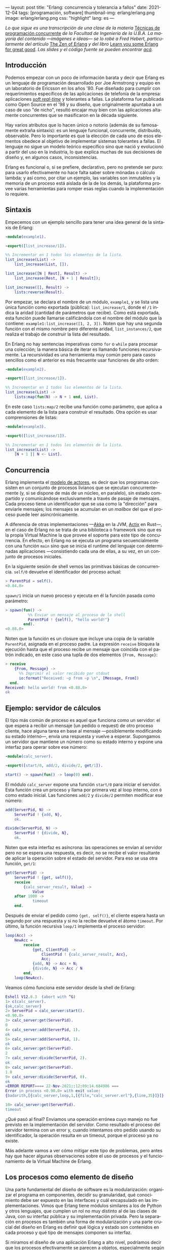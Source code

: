 ---
layout: post
title: "Erlang: concurrencia y tolerancia a fallos"
date: 2021-12-04
tags: [programación, software]
thumbnail-img: erlang/erlang.png
image: erlang/erlang.png
css: "highlight"
lang: es
---
#+OPTIONS: toc:nil num:nil
#+LANGUAGE: es

/Lo que sigue es una transcripción de una clase de la materia/ [[https://concurrentes-fiuba.github.io/Inicio.html][Técnicas de programación concurrente]] /de la Facultad de Ingeniería de la U.B.A. La mayoría del contenido —imágenes e ideas— se lo robé a Fred Hebert, particularmente del artículo/ [[https://ferd.ca/the-zen-of-erlang.html][The Zen of Erlang]] /y del libro/ [[https://learnyousomeerlang.com/][Learn you some Erlang for great good]]. /Las slides y el código fuente se pueden encontrar [[https://github.com/facundoolano/presentations/tree/master/concurrentes-erlang][acá]]./

#+BEGIN_EXPORT html
<div class="text-center">
 <img src="{{site.config.static_root}}/img/erlang/squid.png" width="320">
</div>
#+END_EXPORT

** Introducción

Podemos empezar con un poco de información barata y decir que Erlang es un lenguaje de programación desarrollado por Joe Armstrong y equipo en un laboratorio de Ericsson en los años '80. Fue diseñado para cumplir con requerimientos específicos de las aplicaciones de telefonía de la empresa: aplicaciones [[https://en.wikipedia.org/wiki/Real-time_computing#Criteria_for_real-time_computing][/soft real-time/]] y tolerantes a fallas. La plataforma fue publicada como Open Source en el '98 y su diseño, que originalmente apuntaba a un caso de uso "de nicho",
resultó encajar muy bien con las aplicaciones altamente concurrentes que se masificaron en la década siguiente.

Hay varios atributos que lo hacen único o notorio (además de su famosamente extraña sintaxis): es un lenguaje funcional, concurrente, distribuido, observable. Pero lo importante es que la elección de cada uno de esos elementos obedece al objetivo de implementar sistemas tolerantes a fallas. El lenguaje no sigue un modelo teórico específico sino que nació y evolucionó a partir del uso en la industria, lo que explica muchas de sus decisiones de diseño y, en algunos casos, inconsistencias.

Erlang es funcional o, si se prefiere, declarativo, pero no pretende ser puro: para usarlo efectivamente no hace falta saber sobre mónadas o cálculo lambda; y así como, por citar un ejemplo, las variables son inmutables y la memoria de un proceso está aislada de la de los demás, la plataforma provee varias herramientas para romper esas reglas cuando la implementación lo requiere.

** Sintaxis
Empecemos con un ejemplo sencillo para tener una idea general de la sintaxis de Erlang:

#+begin_src erlang
-module(example1).

-export([list_increase/1]).

%% Incrementar en 1 todos los elementos de la lista.
list_increase(List) ->
    list_increase(List, []).

list_increase([N | Rest], Result) ->
    list_increase(Rest, [N + 1 | Result]);

list_increase([], Result) ->
    lists:reverse(Result).
#+end_src

Por empezar, se declara el nombre de un módulo, ~example1~, y se lista una única función como exportada (pública): ~list_increase/1~, donde el ~/1~ indica la aridad (cantidad de parámetros que recibe). Como está exportada, esta función puede llamarse calificándola con el nombre del módulo que la contiene: ~example1:list_increase([1, 2, 3])~.
Noten que hay una segunda función con el mismo nombre pero diferente aridad, ~list_instances/2~, que realiza el trabajo de construir la lista del resultado.

En Erlang no hay sentencias imperativas como ~for~ o ~while~ para procesar una colección; la manera básica de iterar es llamando funciones recursivamente. La recursividad es una herramienta muy común pero para casos sencillos como el anterior es más frecuente usar funciones de alto orden:

#+begin_src erlang
-module(example2).

-export([list_increase/1]).

%% Incrementar en 1 todos los elementos de la lista.
list_increase(List) ->
    lists:map(fun(N) -> N + 1 end, List).
#+end_src

En este caso ~lists:map/2~ recibe una función como parámetro, que aplica a cada elemento de la lista para construir el resultado. Otra opción es usar comprensiones de listas:

#+begin_src erlang
-module(example3).

-export([list_increase/1]).

%% Incrementar en 1 todos los elementos de la lista.
list_increase(List) ->
    [N + 1 || N <- List].
#+end_src

** Concurrencia

Erlang implementa el [[https://en.wikipedia.org/wiki/Actor_model][modelo de actores]], es decir que los programas consisten en un conjunto de procesos livianos que se ejecutan concurrentemente (y, si se dispone de más de un núcleo, en paralelo), sin estado compartido y comunicándose exclusivamente a través de pasaje de mensajes. Cada proceso tiene un identificador que se usa como la "dirección" para enviarle mensajes; los mensajes se acumulan en un /mailbox/ del que el proceso puede leer asincrónicamente.

A diferencia de otras implementaciones —[[https://akka.io/][Akka]] en la JVM, [[https://github.com/actix/actix][Actix]] en Rust—, en el caso de Erlang no se trata de una biblioteca o framework sino que es la propia Virtual Machine la que provee el soporte para este tipo de concurrencia. En efecto, en Erlang no se ejecuta un programa secuencialmente con una función ~main~ sino que se inicia el runtime del lenguaje con determinadas aplicaciones ---consistiendo cada una de ellas, a su vez, en un conjunto de procesos iniciales.

En la siguiente sesión de shell vemos las primitivas básicas de concurrencia. ~self/0~ devuelve el identificador del proceso actual:

#+begin_src erlang
> ParentPid = self().
<0.84.0>
#+end_src

~spawn/1~ inicia un nuevo proceso y ejecuta en él la función pasada como parámetro:

#+begin_src erlang
> spawn(fun() ->
          %% Enviar un mensaje al proceso de la shell
          ParentPid ! {self(), "hello world!"}
        end).
<0.88.0>
#+end_src

Noten que la función es un closure que incluye una copia de la variable ~ParentPid~, asignada en el proceso padre. La expresión ~receive~ bloquea la ejecución hasta que el proceso recibe un mensaje que coincida con el patrón indicado, en este caso una tupla de dos elementos ~{From, Message}~:

#+begin_src erlang
> receive
    {From, Message} ->
      %% Imprimir el valor recibido por stdout
      io:format("Received: ~p from ~p \n", [Message, From])
  end.
Received: hello world! from <0.88.0>
ok
#+end_src

** Ejemplo: servidor de cálculos

El tipo más común de proceso es aquel que funciona como un servidor: el que espera a recibir un mensaje (un pedido o request) de otro proceso cliente, hace alguna tarea en base al mensaje ---posiblemente modificando su estado interno---, envía una respuesta y vuelve a esperar. Supongamos un servidor que mantiene un número como su estado interno y expone una interfaz para operar sobre ese número:

#+begin_src erlang
-module(calc_server).

-export([start/0, add/2, divide/2, get/1]).

start() -> spawn(fun() -> loop(0) end).
#+end_src

El módulo ~calc_server~ expone una función ~start/0~ para iniciar el servidor. Esta función crea un proceso y llama por primera vez al loop interno, con ~0~ como estado inicial. Las funciones ~add/2~ y ~divide/2~ permiten modificar ese número:

#+begin_src erlang
add(ServerPid, N) ->
    ServerPid ! {add, N},
    ok.

divide(ServerPid, N) ->
    ServerPid ! {divide, N},
    ok.
#+end_src

Noten que esta interfaz es asíncrona: las operaciones se envían al servidor pero no se espera una respuesta, es decir, no se recibe el valor resultante de aplicar la operación sobre el estado del servidor. Para eso se usa otra función, ~get/1~:

#+begin_src erlang
get(ServerPid) ->
    ServerPid ! {get, self()},
    receive
        {calc_server_result, Value} ->
            Value
    after 1000 ->
            timeout
    end.
#+end_src

Después de enviar el pedido como ~{get, self()}~, el cliente espera hasta un segundo por una respuesta y si no la recibe devuelve el átomo ~timeout~. Por último, la función recursiva ~loop/1~ implementa el proceso servidor:

#+begin_src erlang
loop(Acc) ->
    NewAcc =
        receive
            {get, ClientPid} ->
                ClientPid ! {calc_server_result, Acc},
                Acc;
            {add, N} -> Acc + N;
            {divide, N} -> Acc / N
        end,
    loop(NewAcc).
#+end_src

Veamos cómo funciona este servidor desde la shell de Erlang:

#+begin_src erlang
Eshell V12.0.3  (abort with ^G)
1> c(calc_server).
{ok,calc_server}
2> ServerPid = calc_server:start().
<0.90.0>
3> calc_server:get(ServerPid).
0
4> calc_server:add(ServerPid, 1).
ok
5> calc_server:add(ServerPid, 1).
ok
6> calc_server:get(ServerPid).
2
7> calc_server:divide(ServerPid, 2).
ok
8> calc_server:get(ServerPid).
1.0
9> calc_server:divide(ServerPid, 0).
ok
=ERROR REPORT==== 22-Nov-2021::12:09:14.684986 ===
Error in process <0.90.0> with exit value:
{badarith,[{calc_server,loop,1,[{file,"calc_server.erl"},{line,35}]}]}

10> calc_server:get(ServerPid).
timeout
#+end_src

¿Qué pasó al final? Enviamos una operación errónea cuyo manejo no fue previsto en la implementación del servidor.
Como resultado el proceso del servidor termina con un error y, cuando intentamos otro pedido usando su identificador,
la operación resulta en un timeout, porque el proceso ya no existe.

Más adelante vamos a ver cómo mitigar este tipo de problemas, pero antes hay que hacer algunas observaciones sobre el uso de procesos y el funcionamiento de la Virtual Machine de Erlang.

** Los procesos como elemento de diseño

Una parte fundamental del diseño de software es la modularización: organizar el programa en componentes, decidir su granularidad, qué conocimiento debe ser expuesto en las interfaces y cuál encapsulado en las implementaciones. Vimos que Erlang tiene módulos similares a los de Python y otros lenguajes, que cumplen un rol no muy distinto al de las clases de Java, con su interfaz pública y su implementación privada. Pero la separación en procesos es también una forma de modularización y una parte crucial del diseño en Erlang es definir qué lógica y estado son contenidos en cada proceso y qué tipo de mensajes componen su interfaz.

Si miramos el diseño de una aplicación Erlang a alto nivel, podríamos decir que los procesos efectivamente se parecen a objetos, especialmente según la idea original propuesta por Alan Kay en Smalltalk, donde el énfasis se ponía más en el pasaje de mensajes que en las jerarquías de clases. Pero en la práctica, por más livianos que sean los procesos de Erlang, uno no los usaría tan granularmente como a clases de Smalltalk o Java: si implemento una lista enlazada, puede tener sentido una clase Lista y otra Nodo, pero difícilmente sea útil que cada uno de los nodos sea un proceso en Erlang.

Entonces, ¿cómo encontrar la granuralidad adecuada para los procesos? La respuesta surge, otra vez, de la tolerancia a fallos: para separar nuestro programa en procesos tenemos que pensar qué componentes tienen que estar aislados unos de otros: cuáles fallan juntos y aquellos cuya falla no debería afectar al resto. En lugar del /encapsular lo que puede cambiar/ de la programación orientada a objetos, tenemos un /encapsular lo que puede crashear/.


** Virtual Machine

  Como dije en la introducción, Erlang no es la única implementación del modelo de actores pero se destaca de otras por estar embebida en el diseño del runtime del lenguaje. La virtual machine de Erlang realiza [[https://en.wikipedia.org/wiki/Preemption_(computing)][/preemptive scheduling/]] (planificación "preemptiva"), lo que la acerca más a un sistema operativo que a la concurrencia colaborativa de otros lenguajes de programación; esto significa que hay un componente del runtime, el planificador o /scheduler/, que asegura que todos los procesos tengan un acceso equitativo a los recursos de la CPU. Su funcionamiento puede pensarse así:

1) El runtime de Erlang ejecuta un scheduler por cada núcleo de CPU disponible.
2) Cada vez que se inicia un proceso, se lo pone en la cola de ejecución de alguno de los schedulers.
3) El scheduler toma un proceso de su cola de ejecución y le asigna un número de "reducciones", algo así como créditos de CPU.
4) Cada operación que realiza el proceso (enviar un mensaje, ejecutar una función, abrir un archivo, recolectar la basura en memoria, etc.) consume una cantidad específica de reducciones, que aproxima la cantidad de trabajo de CPU que requiere la tarea.
5) Cuando el proceso consume todas sus reducciones, el scheduler interrumpe la ejecución y pasa al siguiente proceso de su cola.

Desde luego que todo ese trabajo realizado por los schedulers tiene un costo y es por eso que Erlang puede ser considerado "lento" en comparación a otros lenguajes, si observamos la ejecución de tareas aisladas. Pero este comportamiento es intencional y es lo que hace a Erlang único en su especie: el objetivo no es hacer el uso más eficiente posible de los recursos sino garantizar su reparto equitativo entre los procesos. Esto es clave en el caso de uso para el que Erlang fue diseñado: sistemas estables, tolerantes a fallas, que degradan elegantemente. En otras palabras, Erlang prioriza latencia sobre rendimiento (/throughput/): lo más importante no es que las operaciones se ejecuten rápido en promedio sino que la varianza de la latencia se mantenga baja, incluso en situaciones de alta demanda. Lo que el scheduler garantiza es que un proceso que realiza trabajo intensivo no bloquee al resto de los procesos. Esto implica que Erlang suele ser inadecuado para tareas de CPU intensas (criptografía, procesamiento de imágenes) pero ideal para aplicaciones de mucha concurrencia, como servidores web o de chat.

El modelo de memoria sigue un razonamiento parecido: cada proceso tiene su propio espacio de memoria y se ocupa de su /garbage collection/, consumiendo reducciones de CPU; si bien más costoso que el de un recolector global, este esquema garantiza que los procesos que usan mucha memoria no van a entorpecer el trabajo de los demás. Lo interesante es que, si se diseña y configura bien el programa, muchos procesos van a nacer, realizar su trabajo y morir sin necesidad de llegar a hacer nunca una sola recolección de basura.

Vimos que cada proceso tiene su propio espacio de memoria, aislado del resto, y que toda comunicación se realiza copiando los datos de un /heap/ al otro en la forma de mensajes. Esto elimina los [[https://en.wikipedia.org/wiki/Race_condition#Data_race][data races]] y simplifica la implementación de los sistemas y su manejo de errores. Pero dijimos que Erlang es un lenguaje pragmático y por eso complementa ese método con varias herramientas para guardar y compartir estado global de manera eficiente y segura: las [[http://erlang.org/doc/man/ets.html][ETS]] (erlang term storage, algo así como un Redis embebido en la plataforma), [[https://www.erlang.org/doc/man/mnesia.html][Mnesia]] (una base de datos distribuida) y los [[https://www.erlang.org/doc/man/persistent_term.html][persistent terms]] (un espacio global de memoria optimizado para leer datos sin copiarlos al proceso).

** Concurrencia robusta
Hablamos mucho de tolerancia a fallas pero todavía no dijimos nada específico sobre el manejo de errores. En Erlang existen elementos similares a los de otros lenguajes (excepciones, señales de terminación) pero más interesantes son las herramientas para el manejo de errores a nivel de procesos. Voy a detenerme en tres:

+ Los [[https://www.erlang.org/doc/reference_manual/processes.html#links][links]] vinculan dos procesos de forma que cuando cualquiera de ellos termina en error, se envía una señal de terminación al otro. Conceptualmente, esto indica que ambos procesos están fuertemente relacionados en sus modos de error.
+ Las [[https://www.erlang.org/doc/man/erlang.html#process_flag_trap_exit][traps]] cambian la configuración de un link para que, al terminar un proceso en error, se "capture" la señal de terminación hacia el otro proceso y se la convierta en un mensaje en su mailbox.
+ Los [[https://www.erlang.org/doc/reference_manual/processes.html#monitors][monitors]] configuran a un proceso para que reciba un mensaje cuando el otro termina. Es un vínculo unidireccional, sin implicaciones en sus modos de error.

Valiéndonos de estas herramientas, podemos mejorar el ejemplo del ~calc_server~ introduciendo otro proceso "supervisor", encargado de reiniciar el servidor cuando el primero termina en error.

#+begin_src erlang
-module(calc_sup).
-export([start_calc_server/0]).

start_calc_server() ->
    spawn(fun() -> restarter() end).

restarter() ->
    ServerPid = calc_server2:start_link(),
    process_flag(trap_exit, true),

    receive
        {'EXIT', ServerPid, _} ->
            io:format("Supervisor: restarting calc_server \n"),
            restarter()
    end.
#+end_src

El supervisor tiene como única tarea mantener al servidor corriendo; al igual que este, se lo implementa como una función recursiva a la espera de mensajes entrantes. El llamado ~calc_server2:start_link()~ inicia el servidor en un nuevo proceso con un link al supervisor, es decir que el supervisor va a recibir señales de terminación cuando el servidor muera, mientras que ~process_flag(trap_exit, true)~ es un trap, es decir que esas señales de terminación van a ser convertidas en mensajes. El ~receive~ que sigue espera por esos mensajes y vuelve a ejecutar la función, de manera que un nuevo proceso servidor se inicie para reemplazar al que acaba de morir.

Veamos cómo cambia el código del servidor para soportar este nuevo escenario:

#+begin_src erlang
-module(calc_server2).
-export([start_link/0, add/1, divide/1, get/0]).

start_link() ->
    Pid = spawn_link(fun() -> loop(0) end),
    register(calc_server, Pid),
    Pid.
#+end_src

La interfaz es muy parecida, solo con cambios en la aridad de las funciones. Como dijimos antes, ~start_link~ inicia un proceso servidor enlazado con el proceso que ejecuta la función (en este caso el supervisor); el enlace se crea usando la primitiva ~spawn_link~ en vez de ~spawn~. La principal diferencia en esta implementación es el llamado a     ~register(calc_server, Pid)~; esta instrucción le otorga el nombre global ~calc_server~ al nuevo proceso de manera de poder mandarle mensajes usando ese nombre en lugar de su Pid. Esto nos sirve porque el Pid del servidor cambia cada vez que el supervisor crea uno nuevo. En consecuencia, las operaciones del servidor ya no necesitan recibir un Pid sino que usan el nombre global internamente:

#+begin_src erlang
add(N) ->
    calc_server ! {add, N},
    ok.

divide(N) ->
    calc_server ! {divide, N},
    ok.

get() ->
    calc_server ! {get, self()},
    receive
        {calc_server_result, Value} ->
            Value
    after 1000 ->
            timeout
    end.
#+end_src

La implementación de la función ~loop~ del servidor es idéntica a la interior. Veamos cómo funcionan estos módulos en otra sesión de shell:

#+begin_src erlang
Eshell V12.0.3  (abort with ^G)
1> c(calc_server2).
{ok,calc_server2}
2> c(calc_sup).
{ok,calc_sup}
3> calc_sup:start_calc_server().
<0.95.0>
4> calc_server2:get().
0
5> calc_server2:add(10).
ok
6> calc_server2:divide(10).
ok
7> calc_server2:get().
1.0
8> calc_server2:divide(0).
Supervisor: restarting calc_server
=ERROR REPORT==== 22-Nov-2021::17:34:10.182832 ===
Error in process <0.96.0> with exit value:
{badarith,[{calc_server2,loop,1,[{file,"calc_server2.erl"},{line,44}]}]}

ok
9> calc_server2:get().
0
#+end_src

Noten que, cuando forzamos un error al dividir por cero, hay un crash del servidor, igual que antes, pero esta vez el supervisor lo reemplaza con un nuevo proceso. Al llamar ~calc_server2:get~ después del error ya no recibimos un timeout sino la respuesta del nuevo proceso.

** OTP y Behaviors

Erlang provee un mecanismo de reuso de código llamado [[https://www.erlang.org/doc/design_principles/des_princ.html#behaviours][/behaviors/]]. Los behaviors son  similares a las clases abstractas en programación orientada a objetos, particularmente al patrón [[https://en.wikipedia.org/wiki/Template_method_pattern][/template method/]]: permiten implementar casos frecuentes de procesos separando la parte genérica (el módulo del behavior) y la parte específica (un módulo de callbacks). El servidor y el supervisor que vimos antes son ejemplos típicos en los que nos podríamos beneficiar usando una implementación genérica más robusta en vez de reinventar la rueda.

Las distribuciones de Erlang incluyen OTP (/Open Telecom Platform/), un conjunto de bibliotecas que, más allá de su nombre /vintage/, componen un framework para construir aplicaciones estándar ---aplicaciones que respetan convenciones y funcionan bien con las herramientas del ecosistema de Erlang. OTP contiene varios behaviors, entre ellos:

+ ~gen_server~ (servidor genérico)
+ ~gen_event~ (manejo de eventos)
+ ~gen_statem~ (máquina de estados)
+ ~supervisor~
+ ~application~

Veamos cómo luce nuestro ~calc_server~ si lo reescribimos usando ~gen_server~, el servidor de OTP. El behavior resuelve la parte genérica: iniciar un proceso con un nombre global, procesar recursivamente los mensajes entrantes, responder requests asincrónicos o sincrónicos (con un timeout). Nuestro módulo resuelve la parte específica: mantener un número en el estado interno y exponer operaciones para modificarlo.

#+begin_src erlang
-module(calc_server3).

-behavior(gen_server).

-export([start_link/0, add/1, divide/1, get/0]).
-export([init/1, handle_cast/2, handle_call/3]).
#+end_src

Con la instruccion ~-behavior(gen_server).~ indicamos que este módulo implementa los callbacks que espera ~gen_server~. Para más claridad, separamos las funciones exportadas en dos grupos: una para la interfaz del servidor y la otra para los callbacks del behavior.

#+begin_src erlang
start_link() ->
    gen_server:start_link({global, calc_server}, ?MODULE, [], []).

add(N) ->
    gen_server:cast({global, calc_server}, {add, N}).

divide(N) ->
    gen_server:cast({global, calc_server}, {divide, N}).

get() ->
    gen_server:call({global, calc_server}, get, _Timeout=1000).
#+end_src

Las operaciones, que antes requerían interactuar explícitamente con procesos, ahora se delegan en llamados al módulo ~gen_server~.

#+begin_src erlang
init([]) -> {ok, 0}.

handle_cast({add, N}, Acc) -> {noreply, Acc + N};
handle_cast({divide, N}, Acc) -> {noreply, Acc / N}.

handle_call(get, _From, Acc) -> {reply, Acc, Acc}.
#+end_src

La implementación de los callbacks se reduce a manejar los mensajes específicos para las operaciones del nuestro servidor, inicializando, modificando o respondiendo el número interno según sea necesario.

** Supervisores
En los ejemplos vimos un escenario rudimentario en el que un proceso (~calc_server~) realizaba una tarea y otro (~calc_sup~) se ocupaba de mantenerlo funcionado en presencia de errores. En la generalización de este modelo está el corazón de las aplicaciones de Erlang. Conceptualmente, podemos dividir a los procesos entre trabajdores (/workers/), los que realizan trabajo y pueden fallar, y supervisores, los que se ocupan de monitorear workers: reiniciarlos o hacer que sus errores tengan consecuencias preestablecidas.

OTP provee un behavior para implementar supervisores. Volviendo al ejemplo de ~calc_sup~, podemos reescribirlo usando este behavior:

#+begin_src erlang
-module(calc_sup2).

-behavior(supervisor).

-export([start_link/0]).
-export([init/1]).

start_link() ->
    supervisor:start_link(?MODULE, []).

init([]) ->
    SupervisorFlags = #{
      strategy => one_for_all, %% si falla un worker reiniciar todos
      intensity => 5,          %% hasta 5 restarts
      period => 60             %% cada 60 segundos
    },

    ChildSpec = [#{
      id => calc_server,
      start => {calc_server3, start_link, []},
      restart => permanent
    },
    #{
      id => calc_loader,
      start => {calc_loader, start_link, []},
      restart => transient
     }],

    {ok, {SupervisorFlags, ChildSpec}}.
#+end_src

El supervisor de OTP tiene un solo callback, ~init/1~, que devuelve una tupla de configuración:

+ El primer elemento contiene configuración "global" del supervisor: cómo propagar errores entre sus workers (~strategy~) y cuál es la frecuencia aceptable de errores (más allá de la cual el propio supervisor deber fallar).
+ El segundo elemento es una lista de especificaciones de los workers que deben ser supervisados: cómo inicializarlos y qué hacer cuando terminan.

En el ejemplo anterior suponemos que el ~calc_sup~ tiene dos workers "hijos": ~calc_sup3~ y un ~calc_loader~, un proceso de soporte que sirve para inicializar el servidor. La política de restart /permanent/ indica que, cada vez que crashee el servidor, un nuevo proceso debe ser iniciado para reemplazarlo, mientras que el /transient/ del ~calc_loader~ indica que este proceso solo debe ser reiniciado en caso de errores (si su ejecución termina normalmente no será reemplazado).

#+BEGIN_EXPORT html
<div class="text-center">
 <img src="{{site.config.static_root}}/img/erlang/suptypes.png" width="640">
</div>
#+END_EXPORT

Las estrategias supervisión determinan cómo la terminación de un proceso debe afectar a los demás:
+ ~one_for_one~: solo se reinicia el worker que murió.
+ ~rest_for_one~: se reinician el worker que murió y todos los que lo siguen en la lista, pero no los anteriores.
+ ~one_for_all~: se reinician todos los workers del supervisor.

En el ejemplo, la estrategia es ~rest_for_one~, lo que significa que la muerte del servidor implica reinicio del servidor /y del loader/, mientras que si muere el loader solo este se vuelve a iniciar.

¿Cómo se interpreta
esta configuración? Para que nuestra aplicación funcione apropiadamente, queremos que el server esté siempre online ("permanentemente") y por eso será reiniciado ante cualquier error. Cada vez que lancemos un nuevo servidor, vamos a necesitar cargarle los datos iniciales y por eso el ~rest_for_one~ nos garantiza que por cada nuevo servidor se lance un proceso loader. Si el loader crashea antes de terminar correctamente, vamos a reiniciarlo para garantizar que se carguen los datos iniciales, pero esto no requiere también reiniciar el server; como, además, es un worker /transient/, una vez que termine su carga sin errores, no necesita ser reemplazado.

** El Zen de Erlang

Además de procesos workers, los supervisores pueden tener como hijos a otros supervisores, componiendo así jerarquías o "árboles" de supervisión.

#+BEGIN_EXPORT html
<div class="text-center">
 <img src="{{site.config.static_root}}/img/erlang/suptree.png">
</div>
#+END_EXPORT

Todas las aplicaciones OTP se estructuran de esta forma (en algunos casos con árboles más planos, en otros más profundos). La manera en que los subsistemas y procesos de una aplicación aparecen en el árbol determinan mucho de su funcionamiento en tiempo de ejecución:

+ Los componentes se inicializan en profundidad, de izquierda a derecha. Así podemos saber, en el ejemplo, que los porcesos de base de datos (DB) se van a inicializar antes que el cache, y que ambos se inician antes que el servidor web (server).
+ Los errores se propagan en la dirección opuesta a la inicialización: de abajo hacia arriba, derecha a izquierda. Un error en el cache puede afectar a la DB según cómo se configure el supervisor que los contiene a ambos; un error en el servidor web solo afectará a la DB en el caso de que el error se propague hasta la raíz, causando un reinicio de todo el sistema.
+ En las hojas del árbol aparecen los workers, los componentes más frágiles, los que esperamos que fallen; en la zona de la raíz están las "garantías" del sistema, el estado conocido al que regresamos cuando los errores no se pueden contener en niveles inferiores.
+ Los elementos que escapan al control de la aplicación, como la base de datos, no pueden formar parte de sus "garantías": como la interacción con la DB se ejecuta a través de la red y la red puede fallar, la disponibilidad de la DB no puede ser una precondición de nuestra aplicación.

Esta manera de estructurar las aplicaciones Erlang encierra el corazón de su filosofía: los errores son inevitables y, en muchos casos, imprevisibles, pero si los controlamos, se convierten en una herramienta. El secreto de los sistemas tolerantes a fallas no es predecir o evitar los errores sino saber recuperarse de ellos, que el sistema pueda volver a un estado consistente. De ahí el lema de Erlang: *let it crash* (dejalo que se rompa).

#+begin_export html
<p>La mayoría de los errores son transitorios <img src="{{site.config.static_root}}/img/favicon.png" width=24>, es decir que para recuperarse, como sabe cualquier usuario de Windows, suele ser suficiente con reiniciar. En vez de escribir código defensivo, los programadores Erlang dejan que los procesos mueran y la estructura de supervisión se encarguede lidiar con el problema: reintentar o propagar el error según corresponda. <b>El manejo de errores está en la estructura, en vez de en la lógica del código</b>. Al dejar que se rompa, la implementación del sistema se vuelve más simple, y esa reducción de la complejidad contribuye a su vez a disminuir la cantidad errores.</p>
#+end_export


#+BEGIN_EXPORT html
<div class="text-center">
 <img src="{{site.config.static_root}}/img/erlang/erlang-the-movie.png" width="320">
</div>
#+END_EXPORT

** Fuentes

- [[https://ferd.ca/the-zen-of-erlang.html][The Zen of Erlang]]
- [[https://learnyousomeerlang.com/the-hitchhikers-guide-to-concurrency][The Hitchhiker's Guide to Concurrency]]
- [[https://learnyousomeerlang.com/errors-and-processes][Errors and Processes]]
- [[https://learnyousomeerlang.com/supervisors][Who Supervises The Supervisors?]]
- [[https://ferd.ca/an-open-letter-to-the-erlang-beginner-or-onlooker.html][An Open Letter to the Erlang Beginner (or Onlooker)]]
- [[http://jlouisramblings.blogspot.com/2013/01/how-erlang-does-scheduling.html][How Erlang does scheduling]]
- [[http://jlouisramblings.blogspot.com/2013/10/embrace-copying.html][Embrace Copying!]]
- [[https://adoptingerlang.org/docs/development/supervision_trees/][Adopting Erlang - Supervision trees]]
- [[https://www.infoq.com/interviews/johnson-armstrong-oop/][Ralph Johnson, Joe Armstrong on the State of OOP]]
- [[https://texlution.com/post/elixir-concepts-for-golang-developers/#processes][Processes vs Goroutines]]
- [[https://medium.com/erlang-battleground/erlang-behaviors-4348e89351ff][Erlang Behaviors …and how to behave around them]]
- /Coders At Work/ - Chapter 6: Joe Armstrong
